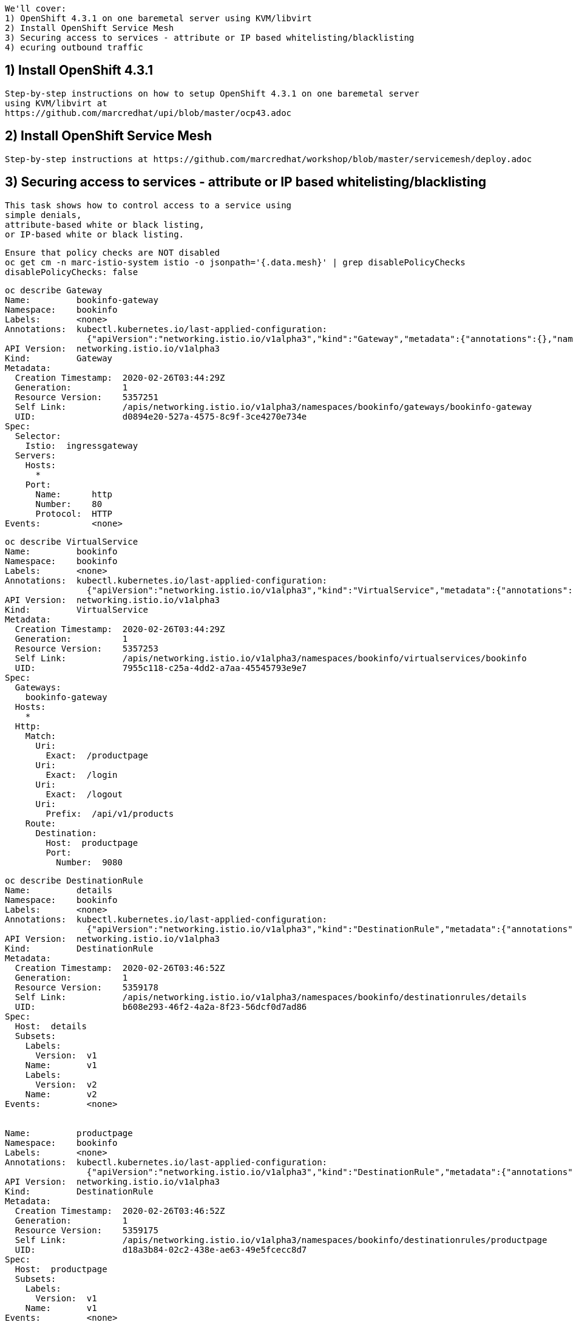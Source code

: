 
----
We'll cover:
1) OpenShift 4.3.1 on one baremetal server using KVM/libvirt
2) Install OpenShift Service Mesh 
3) Securing access to services - attribute or IP based whitelisting/blacklisting
4) ecuring outbound traffic
----

== 1) Install OpenShift 4.3.1

----
Step-by-step instructions on how to setup OpenShift 4.3.1 on one baremetal server
using KVM/libvirt at 
https://github.com/marcredhat/upi/blob/master/ocp43.adoc
----

== 2) Install OpenShift Service Mesh 

----
Step-by-step instructions at https://github.com/marcredhat/workshop/blob/master/servicemesh/deploy.adoc
----


== 3) Securing access to services - attribute or IP based whitelisting/blacklisting

----
This task shows how to control access to a service using 
simple denials, 
attribute-based white or black listing, 
or IP-based white or black listing.
----


----
Ensure that policy checks are NOT disabled
oc get cm -n marc-istio-system istio -o jsonpath='{.data.mesh}' | grep disablePolicyChecks
disablePolicyChecks: false
----


----
oc describe Gateway
Name:         bookinfo-gateway
Namespace:    bookinfo
Labels:       <none>
Annotations:  kubectl.kubernetes.io/last-applied-configuration:
                {"apiVersion":"networking.istio.io/v1alpha3","kind":"Gateway","metadata":{"annotations":{},"name":"bookinfo-gateway","namespace":"bookinfo...
API Version:  networking.istio.io/v1alpha3
Kind:         Gateway
Metadata:
  Creation Timestamp:  2020-02-26T03:44:29Z
  Generation:          1
  Resource Version:    5357251
  Self Link:           /apis/networking.istio.io/v1alpha3/namespaces/bookinfo/gateways/bookinfo-gateway
  UID:                 d0894e20-527a-4575-8c9f-3ce4270e734e
Spec:
  Selector:
    Istio:  ingressgateway
  Servers:
    Hosts:
      *
    Port:
      Name:      http
      Number:    80
      Protocol:  HTTP
Events:          <none>
----


----
oc describe VirtualService
Name:         bookinfo
Namespace:    bookinfo
Labels:       <none>
Annotations:  kubectl.kubernetes.io/last-applied-configuration:
                {"apiVersion":"networking.istio.io/v1alpha3","kind":"VirtualService","metadata":{"annotations":{},"name":"bookinfo","namespace":"bookinfo"...
API Version:  networking.istio.io/v1alpha3
Kind:         VirtualService
Metadata:
  Creation Timestamp:  2020-02-26T03:44:29Z
  Generation:          1
  Resource Version:    5357253
  Self Link:           /apis/networking.istio.io/v1alpha3/namespaces/bookinfo/virtualservices/bookinfo
  UID:                 7955c118-c25a-4dd2-a7aa-45545793e9e7
Spec:
  Gateways:
    bookinfo-gateway
  Hosts:
    *
  Http:
    Match:
      Uri:
        Exact:  /productpage
      Uri:
        Exact:  /login
      Uri:
        Exact:  /logout
      Uri:
        Prefix:  /api/v1/products
    Route:
      Destination:
        Host:  productpage
        Port:
          Number:  9080
----


----
oc describe DestinationRule
Name:         details
Namespace:    bookinfo
Labels:       <none>
Annotations:  kubectl.kubernetes.io/last-applied-configuration:
                {"apiVersion":"networking.istio.io/v1alpha3","kind":"DestinationRule","metadata":{"annotations":{},"name":"details","namespace":"bookinfo"...
API Version:  networking.istio.io/v1alpha3
Kind:         DestinationRule
Metadata:
  Creation Timestamp:  2020-02-26T03:46:52Z
  Generation:          1
  Resource Version:    5359178
  Self Link:           /apis/networking.istio.io/v1alpha3/namespaces/bookinfo/destinationrules/details
  UID:                 b608e293-46f2-4a2a-8f23-56dcf0d7ad86
Spec:
  Host:  details
  Subsets:
    Labels:
      Version:  v1
    Name:       v1
    Labels:
      Version:  v2
    Name:       v2
Events:         <none>


Name:         productpage
Namespace:    bookinfo
Labels:       <none>
Annotations:  kubectl.kubernetes.io/last-applied-configuration:
                {"apiVersion":"networking.istio.io/v1alpha3","kind":"DestinationRule","metadata":{"annotations":{},"name":"productpage","namespace":"booki...
API Version:  networking.istio.io/v1alpha3
Kind:         DestinationRule
Metadata:
  Creation Timestamp:  2020-02-26T03:46:52Z
  Generation:          1
  Resource Version:    5359175
  Self Link:           /apis/networking.istio.io/v1alpha3/namespaces/bookinfo/destinationrules/productpage
  UID:                 d18a3b84-02c2-438e-ae63-49e5fcecc8d7
Spec:
  Host:  productpage
  Subsets:
    Labels:
      Version:  v1
    Name:       v1
Events:         <none>


Name:         ratings
Namespace:    bookinfo
Labels:       <none>
Annotations:  kubectl.kubernetes.io/last-applied-configuration:
                {"apiVersion":"networking.istio.io/v1alpha3","kind":"DestinationRule","metadata":{"annotations":{},"name":"ratings","namespace":"bookinfo"...
API Version:  networking.istio.io/v1alpha3
Kind:         DestinationRule
Metadata:
  Creation Timestamp:  2020-02-26T03:46:52Z
  Generation:          1
  Resource Version:    5359177
  Self Link:           /apis/networking.istio.io/v1alpha3/namespaces/bookinfo/destinationrules/ratings
  UID:                 639fa9e7-abed-4239-8521-c039b84337f9
Spec:
  Host:  ratings
  Subsets:
    Labels:
      Version:  v1
    Name:       v1
    Labels:
      Version:  v2
    Name:       v2
    Labels:
      Version:  v2-mysql
    Name:       v2-mysql
    Labels:
      Version:  v2-mysql-vm
    Name:       v2-mysql-vm
Events:         <none>


Name:         reviews
Namespace:    bookinfo
Labels:       <none>
Annotations:  kubectl.kubernetes.io/last-applied-configuration:
                {"apiVersion":"networking.istio.io/v1alpha3","kind":"DestinationRule","metadata":{"annotations":{},"name":"reviews","namespace":"bookinfo"...
API Version:  networking.istio.io/v1alpha3
Kind:         DestinationRule
Metadata:
  Creation Timestamp:  2020-02-26T03:46:52Z
  Generation:          1
  Resource Version:    5359176
  Self Link:           /apis/networking.istio.io/v1alpha3/namespaces/bookinfo/destinationrules/reviews
  UID:                 1f523c02-4a42-40fa-9009-9529f8b7a059
Spec:
  Host:  reviews
  Subsets:
    Labels:
      Version:  v1
    Name:       v1
    Labels:
      Version:  v2
    Name:       v2
    Labels:
      Version:  v3
    Name:       v3
Events:         <none>
----


----
As we'll create white/blacklisting rules based on our pods' labels, let's see what the labels are:
oc get pods --show-labels
NAME                              READY   STATUS    RESTARTS   AGE   LABELS
details-v1-789c5f58f4-p5zlt       2/2     Running   0          13h   app=details,pod-template-hash=789c5f58f4,version=v1
productpage-v1-856c8cc5d8-kn8s7   2/2     Running   0          13h   app=productpage,pod-template-hash=856c8cc5d8,version=v1
ratings-v1-5786768978-mf6zl       2/2     Running   0          38m   app=ratings,pod-template-hash=5786768978,version=v1
reviews-v1-5874566865-kp2jm       2/2     Running   0          13h   app=reviews,pod-template-hash=5874566865,version=v1
reviews-v2-86865fc7d9-b7kbw       2/2     Running   0          13h   app=reviews,pod-template-hash=86865fc7d9,version=v2
reviews-v3-8d4cbbbbf-zmhjk        2/2     Running   0          13h   app=reviews,pod-template-hash=8d4cbbbbf,version=v3
----


----
Create a rule that denies traffic from the specified sources to version of reviews

apiVersion: "config.istio.io/v1alpha2"
kind: handler
metadata:
  name: denyreviewsv3handler
spec:
  compiledAdapter: denier
  params:
    status:
      code: 7
      message: Not allowed
---
apiVersion: "config.istio.io/v1alpha2"
kind: instance
metadata:
  name: denyreviewsv3request
spec:
  compiledTemplate: checknothing
---
apiVersion: "config.istio.io/v1alpha2"
kind: rule
metadata:
  name: denyreviewsv3
spec:
  match: destination.labels["app"] == "ratings" && source.labels["app"]=="reviews" && source.labels["version"] == "v3"
  actions:
  - handler: denyreviewsv3handler
    instances: [ denyreviewsv3request ]
----


----
Generate traffic
export GATEWAY_URL=$(oc -n marc-istio-system  get route istio-ingressgateway -o jsonpath='{.spec.host}')

echo "GATEWAY_URL=$GATEWAY_URL"
GATEWAY_URL=istio-ingressgateway-marc-istio-system.apps.ocp43.local

cat generate-traffic.sh
#!/bin/bash

while [ true ]
do
    curl -o /dev/null -s -w "%{http_code}\n" http://$GATEWAY_URL/productpage
    sleep .1
done
----


----
Use Kiali to check that no traffic is going 
from version 3 of reviews 
to the ratings workload 
as per our blacklisting rule above.

The rule matches requests coming from the workload reviews with label v3 to the workload ratings.

This rule uses the denier adapter to deny requests coming from version v3 of the reviews service:
destination.labels["app"] == "ratings" && source.labels["app"]=="reviews" && source.labels["version"] == "v3"
----


image:../images/mixerrule.png[title="Whitelisting and Blacklisting"]


----
Remove the blacklisting rule:
oc delete -f mixer-rule-deny-label.yaml
handler.config.istio.io "denyreviewsv3handler" deleted
instance.config.istio.io "denyreviewsv3request" deleted
rule.config.istio.io "denyreviewsv3" deleted
----


----
Use Kiali to check that traffic is now allowed to go
from version 3 of reviews 
to the ratings workload 
----


image:../images/withoutmixerrule.png[title="Whitelisting and Blacklisting"]


== Securing outbound traffic


----
Because all outbound traffic from an Istio-enabled pod is redirected to its sidecar proxy by default, 
accessibility of URLs outside of the cluster depends on the configuration of the proxy. 
By default, Istio configures the Envoy proxy to passthrough requests for unknown services. 
Although this provides a convenient way to get started with Istio, 
configuring stricter control is usually preferable.
See https://istio.io/docs/tasks/traffic-management/egress/egress-control/
----


----
oc get configmap istio -n default -o yaml | sed 's/mode: ALLOW_ANY/mode: REGISTRY_ONLY/g' | oc replace -n default -f -
----

----
Check traffic to www.yahoo.com is NOT allowed

oc get pods
NAME                              READY   STATUS    RESTARTS   AGE
details-v1-789c5f58f4-p5zlt       2/2     Running   0          14h
productpage-v1-856c8cc5d8-kn8s7   2/2     Running   0          14h
ratings-v1-5786768978-mf6zl       2/2     Running   0          84m
reviews-v1-5874566865-kp2jm       2/2     Running   0          14h
reviews-v2-86865fc7d9-b7kbw       2/2     Running   0          14h
reviews-v3-8d4cbbbbf-zmhjk        2/2     Running   0          14h


export SOURCE_POD=ratings-v1-5786768978-mf6zl

oc exec -it $SOURCE_POD -c ratings -- curl -I https://www.yahoo.com | grep "HTTP/"
----

----
Create a ServiceEntry to allow traffic to www.yahoo.com
oc apply -f - <<EOF
apiVersion: networking.istio.io/v1alpha3
kind: ServiceEntry
metadata:
  name: www.yahoo.com
spec:
  hosts:
  - www.yahoo.com
  ports:
  - number: 443
    name: https
    protocol: HTTPS
  resolution: DNS
  location: MESH_EXTERNAL
EOF
----


----
Check traffic to www.yahoo.com is now allowed

Delete the pod from which you test external access. It will be recreated automatically by the Deployment.

oc delete $SOURCE_POD

oc get pods
NAME                              READY   STATUS    RESTARTS   AGE
details-v1-789c5f58f4-p5zlt       2/2     Running   0          14h
productpage-v1-856c8cc5d8-kn8s7   2/2     Running   0          14h
ratings-v1-5236768977-mfabd       2/2     Running   0          84m
reviews-v1-5874566865-kp2jm       2/2     Running   0          14h
reviews-v2-86865fc7d9-b7kbw       2/2     Running   0          14h
reviews-v3-8d4cbbbbf-zmhjk        2/2     Running   0          14h

export SOURCE_POD=ratings-v1-5236768977-mfabd

oc exec -it $SOURCE_POD -c ratings -- curl -I https://www.yahoo.com | grep "HTTP/"
----
